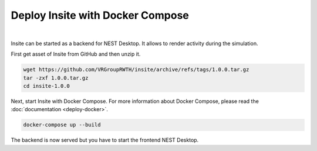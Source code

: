 Deploy Insite with Docker Compose
=================================


.. image:: ../_static/img/logo/docker-compose-logo.png
  :width: 240px
  :alt: Docker Compose

|

Insite can be started as a backend for NEST Desktop.
It allows to render activity during the simulation.

First get asset of Insite from GitHub and then unzip it.

.. code-block:: bash

  wget https://github.com/VRGroupRWTH/insite/archive/refs/tags/1.0.0.tar.gz
  tar -zxf 1.0.0.tar.gz
  cd insite-1.0.0


Next, start Insite with Docker Compose.
For more information about Docker Compose, please read the :doc:`documentation <deploy-docker>`.

.. code-block:: bash

  docker-compose up --build

The backend is now served but you have to start the frontend NEST Desktop.
